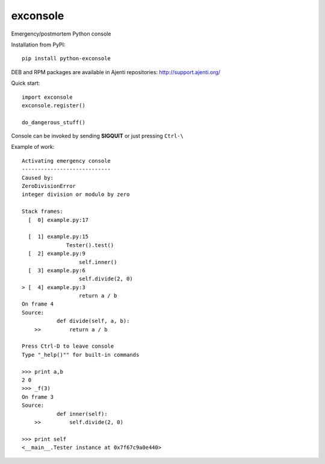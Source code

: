 exconsole
=========

Emergency/postmortem Python console

Installation from PyPI::

    pip install python-exconsole

DEB and RPM packages are available in Ajenti repositories: http://support.ajenti.org/ 

Quick start::

    import exconsole
    exconsole.register()

    do_dangerous_stuff()

Console can be invoked by sending **SIGQUIT** or just pressing ``Ctrl-\``

Example of work::

    Activating emergency console
    ----------------------------
    Caused by:
    ZeroDivisionError
    integer division or modulo by zero

    Stack frames:
      [  0] example.py:17
              
      [  1] example.py:15
                  Tester().test()
      [  2] example.py:9
                      self.inner()
      [  3] example.py:6
                      self.divide(2, 0)
    > [  4] example.py:3
                      return a / b
    On frame 4
    Source:
               def divide(self, a, b):
        >>         return a / b

    Press Ctrl-D to leave console
    Type "_help()"" for built-in commands

    >>> print a,b
    2 0
    >>> _f(3)
    On frame 3
    Source:
               def inner(self):
        >>         self.divide(2, 0)

    >>> print self
    <__main__.Tester instance at 0x7f67c9a0e440>
